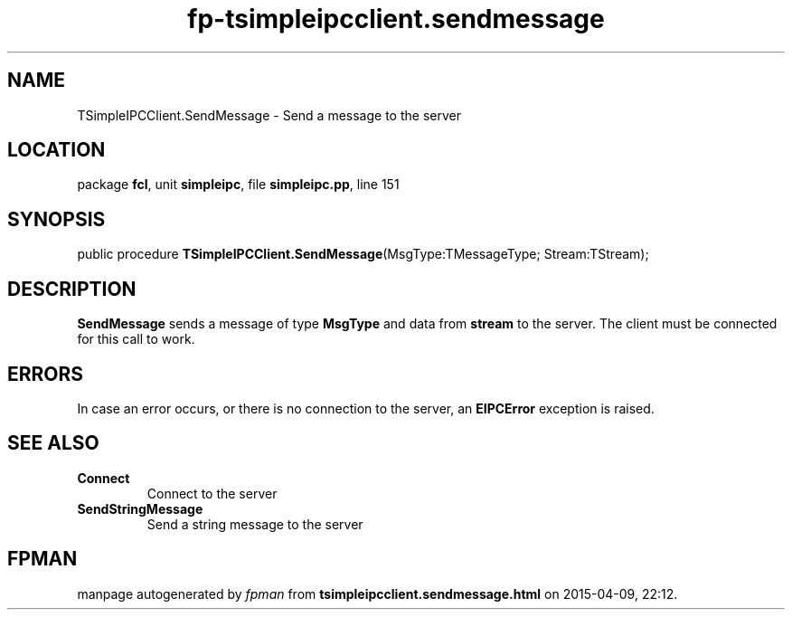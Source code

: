 .\" file autogenerated by fpman
.TH "fp-tsimpleipcclient.sendmessage" 3 "2014-03-14" "fpman" "Free Pascal Programmer's Manual"
.SH NAME
TSimpleIPCClient.SendMessage - Send a message to the server
.SH LOCATION
package \fBfcl\fR, unit \fBsimpleipc\fR, file \fBsimpleipc.pp\fR, line 151
.SH SYNOPSIS
public procedure \fBTSimpleIPCClient.SendMessage\fR(MsgType:TMessageType; Stream:TStream);
.SH DESCRIPTION
\fBSendMessage\fR sends a message of type \fBMsgType\fR and data from \fBstream\fR to the server. The client must be connected for this call to work.


.SH ERRORS
In case an error occurs, or there is no connection to the server, an \fBEIPCError\fR exception is raised.


.SH SEE ALSO
.TP
.B Connect
Connect to the server
.TP
.B SendStringMessage
Send a string message to the server

.SH FPMAN
manpage autogenerated by \fIfpman\fR from \fBtsimpleipcclient.sendmessage.html\fR on 2015-04-09, 22:12.


